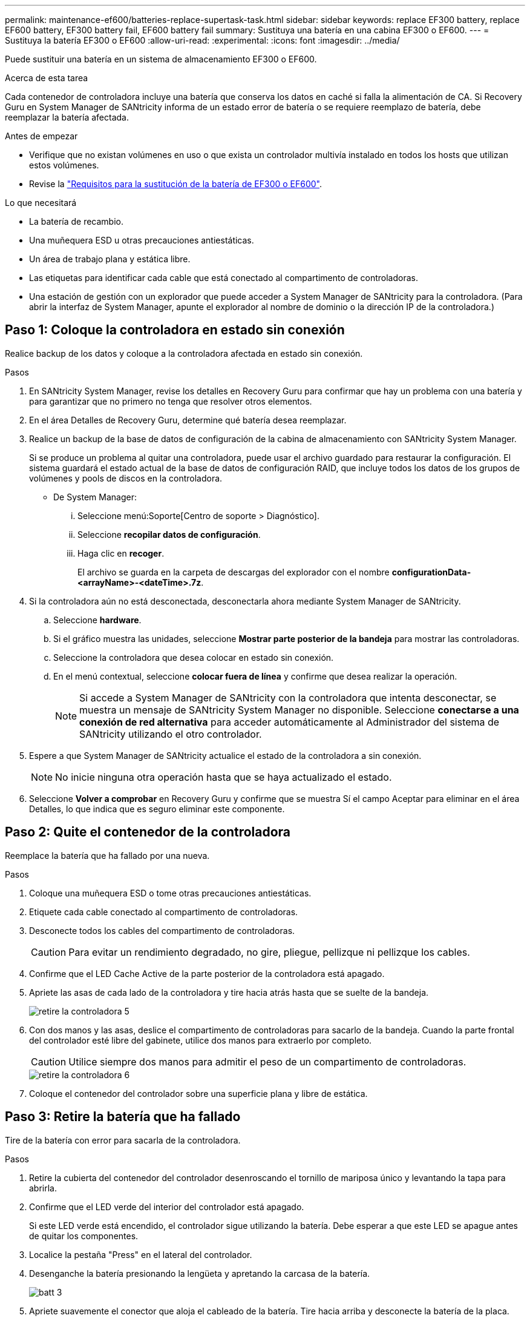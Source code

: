 ---
permalink: maintenance-ef600/batteries-replace-supertask-task.html 
sidebar: sidebar 
keywords: replace EF300 battery, replace EF600 battery, EF300 battery fail, EF600 battery fail 
summary: Sustituya una batería en una cabina EF300 o EF600. 
---
= Sustituya la batería EF300 o EF600
:allow-uri-read: 
:experimental: 
:icons: font
:imagesdir: ../media/


[role="lead"]
Puede sustituir una batería en un sistema de almacenamiento EF300 o EF600.

.Acerca de esta tarea
Cada contenedor de controladora incluye una batería que conserva los datos en caché si falla la alimentación de CA. Si Recovery Guru en System Manager de SANtricity informa de un estado error de batería o se requiere reemplazo de batería, debe reemplazar la batería afectada.

.Antes de empezar
* Verifique que no existan volúmenes en uso o que exista un controlador multivía instalado en todos los hosts que utilizan estos volúmenes.
* Revise la link:batteries-overview-requirements-concept.html["Requisitos para la sustitución de la batería de EF300 o EF600"].


.Lo que necesitará
* La batería de recambio.
* Una muñequera ESD u otras precauciones antiestáticas.
* Un área de trabajo plana y estática libre.
* Las etiquetas para identificar cada cable que está conectado al compartimento de controladoras.
* Una estación de gestión con un explorador que puede acceder a System Manager de SANtricity para la controladora. (Para abrir la interfaz de System Manager, apunte el explorador al nombre de dominio o la dirección IP de la controladora.)




== Paso 1: Coloque la controladora en estado sin conexión

Realice backup de los datos y coloque a la controladora afectada en estado sin conexión.

.Pasos
. En SANtricity System Manager, revise los detalles en Recovery Guru para confirmar que hay un problema con una batería y para garantizar que no primero no tenga que resolver otros elementos.
. En el área Detalles de Recovery Guru, determine qué batería desea reemplazar.
. Realice un backup de la base de datos de configuración de la cabina de almacenamiento con SANtricity System Manager.
+
Si se produce un problema al quitar una controladora, puede usar el archivo guardado para restaurar la configuración. El sistema guardará el estado actual de la base de datos de configuración RAID, que incluye todos los datos de los grupos de volúmenes y pools de discos en la controladora.

+
** De System Manager:
+
... Seleccione menú:Soporte[Centro de soporte > Diagnóstico].
... Seleccione *recopilar datos de configuración*.
... Haga clic en *recoger*.
+
El archivo se guarda en la carpeta de descargas del explorador con el nombre *configurationData-<arrayName>-<dateTime>.7z*.





. Si la controladora aún no está desconectada, desconectarla ahora mediante System Manager de SANtricity.
+
.. Seleccione *hardware*.
.. Si el gráfico muestra las unidades, seleccione *Mostrar parte posterior de la bandeja* para mostrar las controladoras.
.. Seleccione la controladora que desea colocar en estado sin conexión.
.. En el menú contextual, seleccione *colocar fuera de línea* y confirme que desea realizar la operación.
+

NOTE: Si accede a System Manager de SANtricity con la controladora que intenta desconectar, se muestra un mensaje de SANtricity System Manager no disponible. Seleccione *conectarse a una conexión de red alternativa* para acceder automáticamente al Administrador del sistema de SANtricity utilizando el otro controlador.



. Espere a que System Manager de SANtricity actualice el estado de la controladora a sin conexión.
+

NOTE: No inicie ninguna otra operación hasta que se haya actualizado el estado.

. Seleccione *Volver a comprobar* en Recovery Guru y confirme que se muestra Sí el campo Aceptar para eliminar en el área Detalles, lo que indica que es seguro eliminar este componente.




== Paso 2: Quite el contenedor de la controladora

Reemplace la batería que ha fallado por una nueva.

.Pasos
. Coloque una muñequera ESD o tome otras precauciones antiestáticas.
. Etiquete cada cable conectado al compartimento de controladoras.
. Desconecte todos los cables del compartimento de controladoras.
+

CAUTION: Para evitar un rendimiento degradado, no gire, pliegue, pellizque ni pellizque los cables.

. Confirme que el LED Cache Active de la parte posterior de la controladora está apagado.
. Apriete las asas de cada lado de la controladora y tire hacia atrás hasta que se suelte de la bandeja.
+
image::../media/remove_controller_5.png[retire la controladora 5]

. Con dos manos y las asas, deslice el compartimento de controladoras para sacarlo de la bandeja. Cuando la parte frontal del controlador esté libre del gabinete, utilice dos manos para extraerlo por completo.
+

CAUTION: Utilice siempre dos manos para admitir el peso de un compartimento de controladoras.

+
image::../media/remove_controller_6.png[retire la controladora 6]

. Coloque el contenedor del controlador sobre una superficie plana y libre de estática.




== Paso 3: Retire la batería que ha fallado

Tire de la batería con error para sacarla de la controladora.

.Pasos
. Retire la cubierta del contenedor del controlador desenroscando el tornillo de mariposa único y levantando la tapa para abrirla.
. Confirme que el LED verde del interior del controlador está apagado.
+
Si este LED verde está encendido, el controlador sigue utilizando la batería. Debe esperar a que este LED se apague antes de quitar los componentes.

. Localice la pestaña "Press" en el lateral del controlador.
. Desenganche la batería presionando la lengüeta y apretando la carcasa de la batería.
+
image::../media/batt_3.png[batt 3]

. Apriete suavemente el conector que aloja el cableado de la batería. Tire hacia arriba y desconecte la batería de la placa.
+
image::../media/batt_2.png[2]

. Levante la batería del controlador y colóquela sobre una superficie plana y sin estática.
+
image::../media/batt_4.png[batt 4]

. Siga los procedimientos apropiados para que su ubicación pueda reciclar o eliminar la batería que ha fallado.
+

CAUTION: Para cumplir con las normativas de la Asociación Internacional de Transporte aéreo (IATA), no envíe nunca una batería de litio por aire a menos que esté instalada en la bandeja del controlador.





== Paso 4: Instale la batería nueva

Después de quitar la batería con errores del compartimento de controladoras, siga este paso para instalar la batería nueva.

.Pasos
. Desembale la nueva batería y configúrela en una superficie plana y sin estática.
+

NOTE: Para cumplir con las normativas de seguridad de la IATA, las baterías de reemplazo se envían con un estado de carga (SoC) del 30 por ciento o menos. Cuando vuelva a aplicar la alimentación, tenga en cuenta que el almacenamiento en caché de escritura no se reanudará hasta que se completen la carga de la batería de reemplazo y el ciclo de aprendizaje inicial.

. Inserte la batería en el controlador alineando la carcasa de la batería con los pestillos metálicos del lateral del controlador.
+
image::../media/batt_5.png[batt 5]

+
La batería hace clic en su sitio.

. Vuelva a enchufar el conector de la batería a la placa.




== Paso 5: Vuelva a instalar el compartimento de la controladora

Vuelva a instalar la controladora en la bandeja de controladoras.

.Pasos
. Baje la cubierta del receptáculo del controlador y fije el tornillo de apriete manual.
. Al apretar las asas de las controladoras, deslice suavemente el compartimento de controladoras hasta llegar a la bandeja de controladoras.
+

NOTE: El controlador hace un clic audible cuando está instalado correctamente en el estante.

+
image::../media/remove_controller_7.png[retire la controladora 7]





== Paso 6: Sustitución completa de la batería

Coloque la controladora en línea, recoja datos de soporte y reanude operaciones.

.Pasos
. Coloque una controladora en línea.
+
.. En System Manager, desplácese hasta la página hardware.
.. Seleccione *Mostrar parte posterior del controlador*.
.. Seleccione la controladora con la batería sustituida.
.. Seleccione *colocar en línea* en la lista desplegable.


. Cuando se arranque la controladora, compruebe los LED de la controladora.
+
Cuando se restablece la comunicación con otra controladora:

+
** El LED de atención ámbar permanece encendido.
** Es posible que los LED del enlace de host estén encendidos, parpadeantes o apagados, según la interfaz del host.


. Cuando la controladora vuelva a estar en línea, confirme que su estado es óptimo y compruebe los LED de atención de la bandeja de controladoras.
+
Si el estado no es óptimo o si alguno de los LED de atención está encendido, confirme que todos los cables están correctamente asentados y que el compartimento de controladoras esté instalado correctamente. Si es necesario, quite y vuelva a instalar el compartimento de controladoras.

+

NOTE: Si no puede resolver el problema, póngase en contacto con el soporte técnico.

. Haga clic en MENU:Soporte[Centro de actualización] para asegurarse de que la versión más reciente de SANtricity OS esté instalada.
+
Si es necesario, instale la versión más reciente.

. Verifique que todos los volúmenes se hayan devuelto al propietario preferido.
+
.. Seleccione MENU:Storage[Volumes]. En la página *todos los volúmenes*, compruebe que los volúmenes se distribuyen a sus propietarios preferidos. Seleccione MENU:More[Cambiar propiedad] para ver los propietarios del volumen.
.. Si todos los volúmenes son propiedad del propietario preferido, continúe con el paso 6.
.. Si ninguno de los volúmenes se devuelve, debe devolver manualmente los volúmenes. Vaya al menú:más[redistribuir volúmenes].
.. Si solo algunos de los volúmenes se devuelven a sus propietarios preferidos tras la distribución automática o la distribución manual, debe comprobar Recovery Guru para encontrar problemas de conectividad de host.
.. Si no hay Recovery Guru presente o si sigue los pasos de Recovery Guru, los volúmenes aún no vuelven a sus propietarios preferidos, póngase en contacto con el soporte de.


. Recoja datos de soporte para la cabina de almacenamiento mediante SANtricity System Manager.
+
.. Seleccione menú:Soporte[Centro de soporte > Diagnóstico].
.. Seleccione *recopilar datos de soporte*.
.. Haga clic en *recoger*.
+
El archivo se guarda en la carpeta de descargas del explorador con el nombre *support-data.7z*.





.El futuro
Se ha completado el reemplazo de la batería. Es posible reanudar las operaciones normales.
